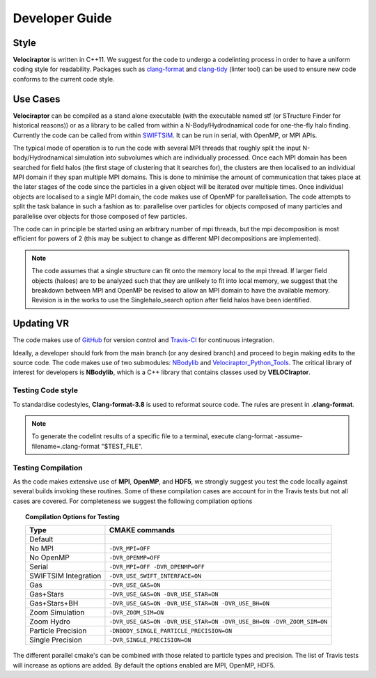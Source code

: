 .. _developer:

Developer Guide
###############

.. _clang:

Style
=====

**Velociraptor** is written in C++11. We suggest for the code to undergo a codelinting process in order to have a uniform coding style for readability.
Packages such as `clang-format <https://clang.llvm.org/docs/ClangFormat.html>`_ and `clang-tidy <https://clang.llvm.org/extra/clang-tidy/>`_ (linter tool) can be used to ensure new code conforms to the current code style.

.. _usecases:

Use Cases
=========

**Velociraptor** can be compiled as a stand alone executable (with the executable named stf (or STructure Finder for historical reasons)) or as a library to be called from within a N-Body/Hydrodnamical code for one-the-fly halo finding. Currently the code can be called from within `SWIFTSIM <https://github.com/SWIFTSIM/swiftsim/>`_. It can be run in serial, with OpenMP, or MPI APIs.

The typical mode of operation is to run the code with several MPI threads that roughly split the input N-body/Hydrodnamical simulation into subvolumes which are individually processed. Once each MPI domain has been searched for field halos (the first stage of clustering that it searches for), the clusters are then localised to an individual MPI domain if they span multiple MPI domains. This is done to minimise the amount of communication that takes place at the later stages of the code since the particles in a given object will be iterated over multiple times. Once individual objects are localised to a single MPI domain, the code makes use of OpenMP for parallelisation. The code attempts to split the task balance in such a fashion as to: parallelise over particles for objects composed of many particles and parallelise over objects for those composed of few particles.

The code can in principle be started using an arbitrary number of mpi threads, but the mpi decomposition is most efficient for powers of 2 (this may be subject to change as different MPI decompositions are implemented).

.. note:: The code assumes that a single structure can fit onto the memory local to the mpi thread. If larger field objects (haloes) are to be analyzed such that they are unlikely to fit into local memory, we suggest that the breakdown between MPI and OpenMP be revised to allow an MPI domain to have the available memory. Revision is in the works to use the Singlehalo_search option after field halos have been identified.

.. _updating:

Updating VR
===========

The code makes use of `GitHub <https://github.com/>`_ for version control and `Travis-CI <https://travis-ci.org/>`_ for continuous integration.

Ideally, a developer should fork from the main branch (or any desired branch) and proceed to begin making edits to the source code. The code makes use of two submodules: `NBodylib <https://github.com/pelahi/NBodylib>`_ and `Velociraptor_Python_Tools <https://github.com/pelahi/Velociraptor_Python_Tools>`_. The critical library of interest for developers is **NBodylib**, which is a C++ library that contains classes used by **VELOCIraptor**.

.. _codelintingtests:
Testing Code style
-------------------
To standardise codestyles, **Clang-format-3.8** is used to reformat source code. The rules are present in **.clang-format**. 

.. note:: To generate the codelint results of a specific file to a terminal, execute clang-format -assume-filename=.clang-format "$TEST_FILE".

.. _compilationtests:

Testing Compilation
-------------------

As the code makes extensive use of **MPI**, **OpenMP**, and **HDF5**, we strongly suggest you test the code locally against several builds invoking these routines. Some of these compilation cases are account for in the Travis tests but not all cases are covered. For completeness we suggest the following compilation options

.. topic:: Compilation Options for Testing

    +----------------------+----------------------------------------------------------------------------------------------------+
    | **Type**             | **CMAKE commands**                                                                                 |
    +======================+====================================================================================================+
    | Default              |                                                                                                    |
    +----------------------+----------------------------------------------------------------------------------------------------+
    | No MPI               | ``-DVR_MPI=OFF``                                                                                   |
    +----------------------+----------------------------------------------------------------------------------------------------+
    | No OpenMP            | ``-DVR_OPENMP=OFF``                                                                                |
    +----------------------+----------------------------------------------------------------------------------------------------+
    | Serial               | ``-DVR_MPI=OFF -DVR_OPENMP=OFF``                                                                   |
    +----------------------+----------------------------------------------------------------------------------------------------+
    | SWIFTSIM Integration | ``-DVR_USE_SWIFT_INTERFACE=ON``                                                                    |
    +----------------------+----------------------------------------------------------------------------------------------------+
    | Gas                  | ``-DVR_USE_GAS=ON``                                                                                |
    +----------------------+----------------------------------------------------------------------------------------------------+
    | Gas+Stars            | ``-DVR_USE_GAS=ON -DVR_USE_STAR=ON``                                                               |
    +----------------------+----------------------------------------------------------------------------------------------------+
    | Gas+Stars+BH         | ``-DVR_USE_GAS=ON -DVR_USE_STAR=ON -DVR_USE_BH=ON``                                                |
    +----------------------+----------------------------------------------------------------------------------------------------+
    | Zoom Simulation      | ``-DVR_ZOOM_SIM=ON``                                                                               |
    +----------------------+----------------------------------------------------------------------------------------------------+
    | Zoom Hydro           | ``-DVR_USE_GAS=ON -DVR_USE_STAR=ON -DVR_USE_BH=ON -DVR_ZOOM_SIM=ON``                               |
    +----------------------+----------------------------------------------------------------------------------------------------+
    | Particle Precision   | ``-DNBODY_SINGLE_PARTICLE_PRECISION=ON``                                                           |
    +----------------------+----------------------------------------------------------------------------------------------------+
    | Single Precision     | ``-DVR_SINGLE_PRECISION=ON``                                                                       |
    +----------------------+----------------------------------------------------------------------------------------------------+

The different parallel cmake's can be combined with those related to particle types and precision. The list of Travis tests will increase as options are added. By default the options enabled are MPI, OpenMP, HDF5. 
